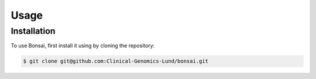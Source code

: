 Usage
=====

.. _installation:

Installation
------------

To use Bonsai, first install it using by cloning the repository:

.. code-block:: console

   $ git clone git@github.com:Clinical-Genomics-Lund/bonsai.git
